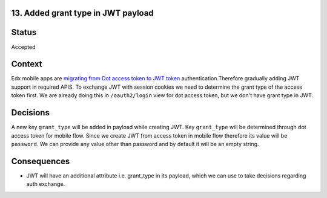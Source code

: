 13. Added grant type in JWT payload
-----------------------------------------

Status
------

Accepted

Context
-------

Edx mobile apps are `migrating from Dot access token to JWT token`_ authentication.Therefore gradually adding JWT support in required APIS.
To exchange JWT with session cookies we need to determine the grant type of the access token first.
We are already doing this in ``/oauth2/login`` view for dot access token, but we don't have grant type in JWT.

.. _migrating from Dot access token to JWT token: https://2u-internal.atlassian.net/browse/LEARNER-8481

Decisions
---------

A new key ``grant_type`` will be added in payload while creating JWT. Key ``grant_type`` will be determined through dot access token for mobile flow.
Since we create JWT from access token in mobile flow therefore its value will be ``password``. We can provide any value other than password and by default it will be an empty string.

Consequences
------------

* JWT will have an additional attribute i.e. grant_type in its payload, which we can use to take decisions regarding auth exchange.
